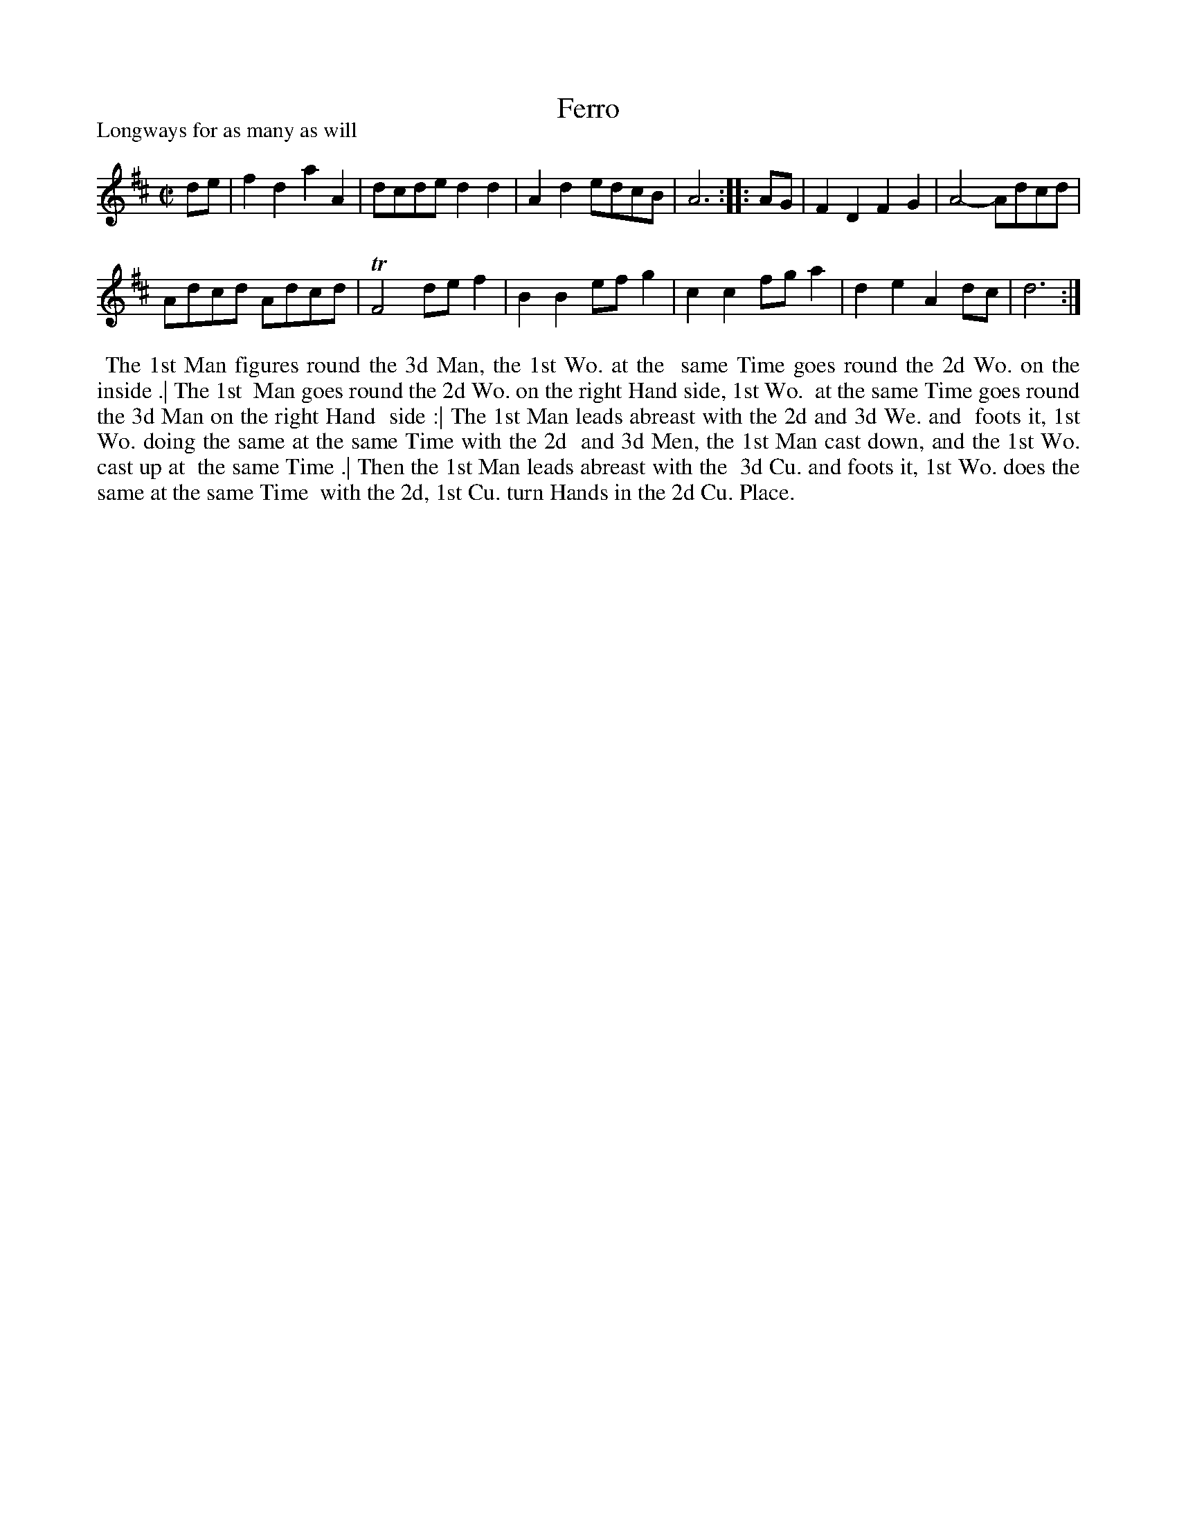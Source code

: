 X: 1
T: Ferro
P: Longways for as many as will
%R: reel
B: "The Dancing-Master" printed by John Walsh, London
S: 6: CCDM1 http://imslp.org/wiki/The_Compleat_Country_Dancing-Master_(Various) V.1 p.7 #14
Z: 2012-2013 John Chambers <jc:trillian.mit.edu>
N: 2nd part has initial repeat but no final repeat.
M: C|
L: 1/8
K: D
% - - - - - - - - - - - - - - - - - - - - - - - - -
de |\
f2d2 a2A2 | dcde d2d2 |\
A2d2 edcB | A6 :|\
|: AG |\
F2D2 F2G2 | A4- Adcd |
Adcd Adcd | TF4 def2 |\
B2B2 efg2 | c2c2 fga2 |\
d2e2 A2dc | d6 :|
% - - - - - - - - - - - - - - - - - - - - - - - - -
%%begintext align
%% The 1st Man figures round the 3d Man, the 1st Wo. at the
%% same Time goes round the 2d Wo. on the inside .|  The 1st
%% Man goes round the 2d Wo. on the right Hand side, 1st Wo.
%% at the same Time goes round the 3d Man on the right Hand
%% side :|  The 1st Man leads abreast with the 2d and 3d We. and
%% foots it, 1st Wo. doing the same at the same Time with the 2d
%% and 3d Men, the 1st Man cast down, and the 1st Wo. cast up at
%% the same Time .|  Then the 1st Man leads abreast with the
%% 3d Cu. and foots it, 1st Wo. does the same at the same Time
%% with the 2d, 1st Cu. turn Hands in the 2d Cu. Place.
%%endtext
